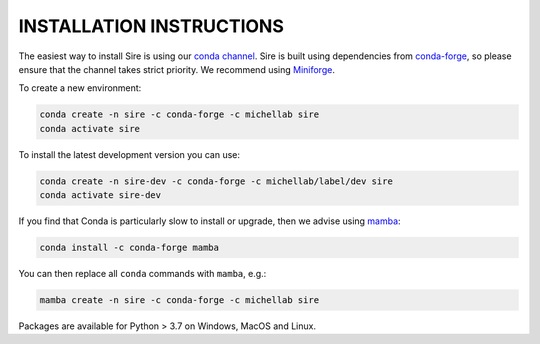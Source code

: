 =========================
INSTALLATION INSTRUCTIONS
=========================

The easiest way to install Sire is using our `conda channel <https://anaconda.org/michellab/repo>`__.
Sire is built using dependencies from `conda-forge <https://conda-forge.org/>`__,
so please ensure that the channel takes strict priority. We recommend using
`Miniforge <https://github.com/conda-forge/miniforge>`__.

To create a new environment:

.. code-block:: bash

    conda create -n sire -c conda-forge -c michellab sire
    conda activate sire

To install the latest development version you can use:

.. code-block:: bash

    conda create -n sire-dev -c conda-forge -c michellab/label/dev sire
    conda activate sire-dev

If you find that Conda is particularly slow to install or upgrade,
then we advise using `mamba <https://github.com/TheSnakePit/mamba>`__:

.. code-block:: bash

    conda install -c conda-forge mamba

You can then replace all ``conda`` commands with ``mamba``, e.g.:

.. code-block:: bash

    mamba create -n sire -c conda-forge -c michellab sire

Packages are available for Python > 3.7 on Windows, MacOS and Linux.
